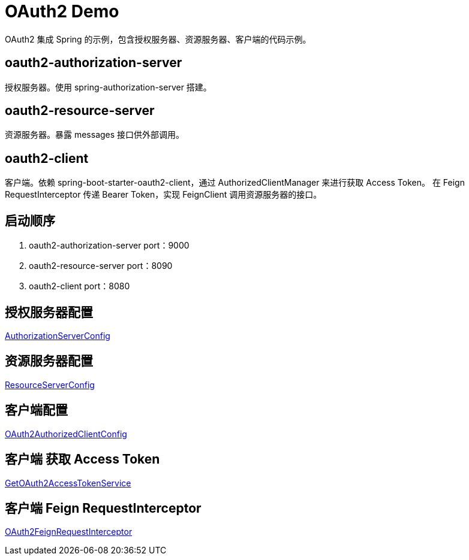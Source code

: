 = OAuth2 Demo

OAuth2 集成 Spring 的示例，包含授权服务器、资源服务器、客户端的代码示例。

== oauth2-authorization-server
授权服务器。使用 spring-authorization-server 搭建。



== oauth2-resource-server
资源服务器。暴露 messages 接口供外部调用。



== oauth2-client
客户端。依赖 spring-boot-starter-oauth2-client，通过 AuthorizedClientManager 来进行获取 Access Token。
在 Feign RequestInterceptor 传递 Bearer Token，实现 FeignClient 调用资源服务器的接口。



== 启动顺序
1. oauth2-authorization-server  port：9000
2. oauth2-resource-server       port：8090
3. oauth2-client                port：8080

== 授权服务器配置
https://github.com/haozhang-x/oauth2-with-spring-demo/blob/main/oauth2-authorization-server/src/main/java/com/example/demo/authorizationserver/config/AuthorizationServerConfig.java[AuthorizationServerConfig]

== 资源服务器配置
https://github.com/haozhang-x/oauth2-with-spring-demo/blob/main/oauth2-resource-server/src/main/java/com/example/resourceserver/config/ResourceServerConfig.java[ResourceServerConfig]

== 客户端配置
https://github.com/haozhang-x/oauth2-with-spring-demo/blob/main/oauth2-client/src/main/java/com/example/demo/client/config/OAuth2AuthorizedClientConfig.java[OAuth2AuthorizedClientConfig]

== 客户端 获取 Access Token
https://github.com/haozhang-x/oauth2-with-spring-demo/blob/main/oauth2-client/src/main/java/com/example/demo/client/token/GetOAuth2AccessTokenService.java[GetOAuth2AccessTokenService]

== 客户端 Feign RequestInterceptor
https://github.com/haozhang-x/oauth2-with-spring-demo/blob/main/oauth2-client/src/main/java/com/example/demo/client/feign/interceptor/OAuth2FeignRequestInterceptor.java[OAuth2FeignRequestInterceptor]


